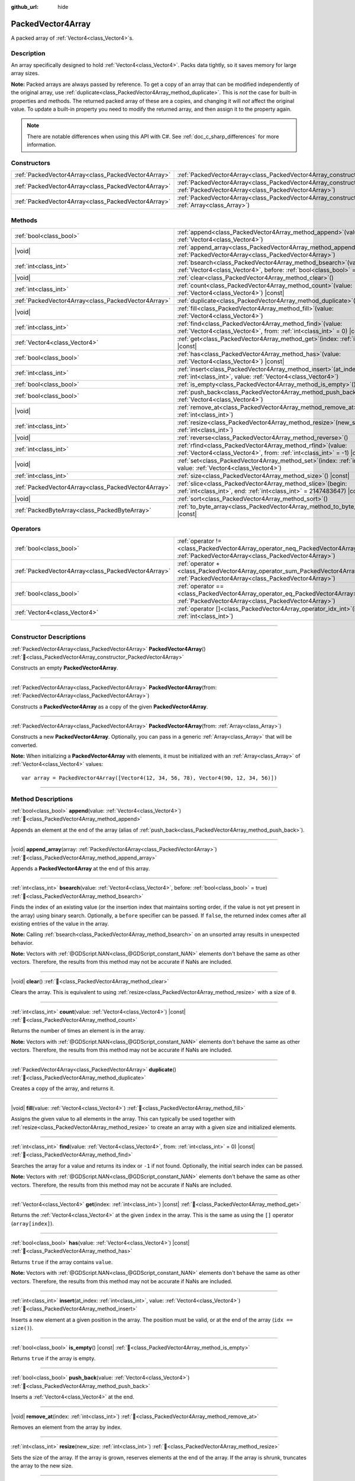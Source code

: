 :github_url: hide

.. DO NOT EDIT THIS FILE!!!
.. Generated automatically from redot engine sources.
.. Generator: https://github.com/redotengine/redot/tree/master/doc/tools/make_rst.py.
.. XML source: https://github.com/redotengine/redot/tree/master/doc/classes/PackedVector4Array.xml.

.. _class_PackedVector4Array:

PackedVector4Array
==================

A packed array of :ref:`Vector4<class_Vector4>`\ s.

.. rst-class:: classref-introduction-group

Description
-----------

An array specifically designed to hold :ref:`Vector4<class_Vector4>`. Packs data tightly, so it saves memory for large array sizes.

\ **Note:** Packed arrays are always passed by reference. To get a copy of an array that can be modified independently of the original array, use :ref:`duplicate<class_PackedVector4Array_method_duplicate>`. This is *not* the case for built-in properties and methods. The returned packed array of these are a copies, and changing it will *not* affect the original value. To update a built-in property you need to modify the returned array, and then assign it to the property again.

.. note::

	There are notable differences when using this API with C#. See :ref:`doc_c_sharp_differences` for more information.

.. rst-class:: classref-reftable-group

Constructors
------------

.. table::
   :widths: auto

   +-----------------------------------------------------+------------------------------------------------------------------------------------------------------------------------------------------------------+
   | :ref:`PackedVector4Array<class_PackedVector4Array>` | :ref:`PackedVector4Array<class_PackedVector4Array_constructor_PackedVector4Array>`\ (\ )                                                             |
   +-----------------------------------------------------+------------------------------------------------------------------------------------------------------------------------------------------------------+
   | :ref:`PackedVector4Array<class_PackedVector4Array>` | :ref:`PackedVector4Array<class_PackedVector4Array_constructor_PackedVector4Array>`\ (\ from\: :ref:`PackedVector4Array<class_PackedVector4Array>`\ ) |
   +-----------------------------------------------------+------------------------------------------------------------------------------------------------------------------------------------------------------+
   | :ref:`PackedVector4Array<class_PackedVector4Array>` | :ref:`PackedVector4Array<class_PackedVector4Array_constructor_PackedVector4Array>`\ (\ from\: :ref:`Array<class_Array>`\ )                           |
   +-----------------------------------------------------+------------------------------------------------------------------------------------------------------------------------------------------------------+

.. rst-class:: classref-reftable-group

Methods
-------

.. table::
   :widths: auto

   +-----------------------------------------------------+-----------------------------------------------------------------------------------------------------------------------------------------------+
   | :ref:`bool<class_bool>`                             | :ref:`append<class_PackedVector4Array_method_append>`\ (\ value\: :ref:`Vector4<class_Vector4>`\ )                                            |
   +-----------------------------------------------------+-----------------------------------------------------------------------------------------------------------------------------------------------+
   | |void|                                              | :ref:`append_array<class_PackedVector4Array_method_append_array>`\ (\ array\: :ref:`PackedVector4Array<class_PackedVector4Array>`\ )          |
   +-----------------------------------------------------+-----------------------------------------------------------------------------------------------------------------------------------------------+
   | :ref:`int<class_int>`                               | :ref:`bsearch<class_PackedVector4Array_method_bsearch>`\ (\ value\: :ref:`Vector4<class_Vector4>`, before\: :ref:`bool<class_bool>` = true\ ) |
   +-----------------------------------------------------+-----------------------------------------------------------------------------------------------------------------------------------------------+
   | |void|                                              | :ref:`clear<class_PackedVector4Array_method_clear>`\ (\ )                                                                                     |
   +-----------------------------------------------------+-----------------------------------------------------------------------------------------------------------------------------------------------+
   | :ref:`int<class_int>`                               | :ref:`count<class_PackedVector4Array_method_count>`\ (\ value\: :ref:`Vector4<class_Vector4>`\ ) |const|                                      |
   +-----------------------------------------------------+-----------------------------------------------------------------------------------------------------------------------------------------------+
   | :ref:`PackedVector4Array<class_PackedVector4Array>` | :ref:`duplicate<class_PackedVector4Array_method_duplicate>`\ (\ )                                                                             |
   +-----------------------------------------------------+-----------------------------------------------------------------------------------------------------------------------------------------------+
   | |void|                                              | :ref:`fill<class_PackedVector4Array_method_fill>`\ (\ value\: :ref:`Vector4<class_Vector4>`\ )                                                |
   +-----------------------------------------------------+-----------------------------------------------------------------------------------------------------------------------------------------------+
   | :ref:`int<class_int>`                               | :ref:`find<class_PackedVector4Array_method_find>`\ (\ value\: :ref:`Vector4<class_Vector4>`, from\: :ref:`int<class_int>` = 0\ ) |const|      |
   +-----------------------------------------------------+-----------------------------------------------------------------------------------------------------------------------------------------------+
   | :ref:`Vector4<class_Vector4>`                       | :ref:`get<class_PackedVector4Array_method_get>`\ (\ index\: :ref:`int<class_int>`\ ) |const|                                                  |
   +-----------------------------------------------------+-----------------------------------------------------------------------------------------------------------------------------------------------+
   | :ref:`bool<class_bool>`                             | :ref:`has<class_PackedVector4Array_method_has>`\ (\ value\: :ref:`Vector4<class_Vector4>`\ ) |const|                                          |
   +-----------------------------------------------------+-----------------------------------------------------------------------------------------------------------------------------------------------+
   | :ref:`int<class_int>`                               | :ref:`insert<class_PackedVector4Array_method_insert>`\ (\ at_index\: :ref:`int<class_int>`, value\: :ref:`Vector4<class_Vector4>`\ )          |
   +-----------------------------------------------------+-----------------------------------------------------------------------------------------------------------------------------------------------+
   | :ref:`bool<class_bool>`                             | :ref:`is_empty<class_PackedVector4Array_method_is_empty>`\ (\ ) |const|                                                                       |
   +-----------------------------------------------------+-----------------------------------------------------------------------------------------------------------------------------------------------+
   | :ref:`bool<class_bool>`                             | :ref:`push_back<class_PackedVector4Array_method_push_back>`\ (\ value\: :ref:`Vector4<class_Vector4>`\ )                                      |
   +-----------------------------------------------------+-----------------------------------------------------------------------------------------------------------------------------------------------+
   | |void|                                              | :ref:`remove_at<class_PackedVector4Array_method_remove_at>`\ (\ index\: :ref:`int<class_int>`\ )                                              |
   +-----------------------------------------------------+-----------------------------------------------------------------------------------------------------------------------------------------------+
   | :ref:`int<class_int>`                               | :ref:`resize<class_PackedVector4Array_method_resize>`\ (\ new_size\: :ref:`int<class_int>`\ )                                                 |
   +-----------------------------------------------------+-----------------------------------------------------------------------------------------------------------------------------------------------+
   | |void|                                              | :ref:`reverse<class_PackedVector4Array_method_reverse>`\ (\ )                                                                                 |
   +-----------------------------------------------------+-----------------------------------------------------------------------------------------------------------------------------------------------+
   | :ref:`int<class_int>`                               | :ref:`rfind<class_PackedVector4Array_method_rfind>`\ (\ value\: :ref:`Vector4<class_Vector4>`, from\: :ref:`int<class_int>` = -1\ ) |const|   |
   +-----------------------------------------------------+-----------------------------------------------------------------------------------------------------------------------------------------------+
   | |void|                                              | :ref:`set<class_PackedVector4Array_method_set>`\ (\ index\: :ref:`int<class_int>`, value\: :ref:`Vector4<class_Vector4>`\ )                   |
   +-----------------------------------------------------+-----------------------------------------------------------------------------------------------------------------------------------------------+
   | :ref:`int<class_int>`                               | :ref:`size<class_PackedVector4Array_method_size>`\ (\ ) |const|                                                                               |
   +-----------------------------------------------------+-----------------------------------------------------------------------------------------------------------------------------------------------+
   | :ref:`PackedVector4Array<class_PackedVector4Array>` | :ref:`slice<class_PackedVector4Array_method_slice>`\ (\ begin\: :ref:`int<class_int>`, end\: :ref:`int<class_int>` = 2147483647\ ) |const|    |
   +-----------------------------------------------------+-----------------------------------------------------------------------------------------------------------------------------------------------+
   | |void|                                              | :ref:`sort<class_PackedVector4Array_method_sort>`\ (\ )                                                                                       |
   +-----------------------------------------------------+-----------------------------------------------------------------------------------------------------------------------------------------------+
   | :ref:`PackedByteArray<class_PackedByteArray>`       | :ref:`to_byte_array<class_PackedVector4Array_method_to_byte_array>`\ (\ ) |const|                                                             |
   +-----------------------------------------------------+-----------------------------------------------------------------------------------------------------------------------------------------------+

.. rst-class:: classref-reftable-group

Operators
---------

.. table::
   :widths: auto

   +-----------------------------------------------------+-------------------------------------------------------------------------------------------------------------------------------------------------+
   | :ref:`bool<class_bool>`                             | :ref:`operator !=<class_PackedVector4Array_operator_neq_PackedVector4Array>`\ (\ right\: :ref:`PackedVector4Array<class_PackedVector4Array>`\ ) |
   +-----------------------------------------------------+-------------------------------------------------------------------------------------------------------------------------------------------------+
   | :ref:`PackedVector4Array<class_PackedVector4Array>` | :ref:`operator +<class_PackedVector4Array_operator_sum_PackedVector4Array>`\ (\ right\: :ref:`PackedVector4Array<class_PackedVector4Array>`\ )  |
   +-----------------------------------------------------+-------------------------------------------------------------------------------------------------------------------------------------------------+
   | :ref:`bool<class_bool>`                             | :ref:`operator ==<class_PackedVector4Array_operator_eq_PackedVector4Array>`\ (\ right\: :ref:`PackedVector4Array<class_PackedVector4Array>`\ )  |
   +-----------------------------------------------------+-------------------------------------------------------------------------------------------------------------------------------------------------+
   | :ref:`Vector4<class_Vector4>`                       | :ref:`operator []<class_PackedVector4Array_operator_idx_int>`\ (\ index\: :ref:`int<class_int>`\ )                                              |
   +-----------------------------------------------------+-------------------------------------------------------------------------------------------------------------------------------------------------+

.. rst-class:: classref-section-separator

----

.. rst-class:: classref-descriptions-group

Constructor Descriptions
------------------------

.. _class_PackedVector4Array_constructor_PackedVector4Array:

.. rst-class:: classref-constructor

:ref:`PackedVector4Array<class_PackedVector4Array>` **PackedVector4Array**\ (\ ) :ref:`🔗<class_PackedVector4Array_constructor_PackedVector4Array>`

Constructs an empty **PackedVector4Array**.

.. rst-class:: classref-item-separator

----

.. rst-class:: classref-constructor

:ref:`PackedVector4Array<class_PackedVector4Array>` **PackedVector4Array**\ (\ from\: :ref:`PackedVector4Array<class_PackedVector4Array>`\ )

Constructs a **PackedVector4Array** as a copy of the given **PackedVector4Array**.

.. rst-class:: classref-item-separator

----

.. rst-class:: classref-constructor

:ref:`PackedVector4Array<class_PackedVector4Array>` **PackedVector4Array**\ (\ from\: :ref:`Array<class_Array>`\ )

Constructs a new **PackedVector4Array**. Optionally, you can pass in a generic :ref:`Array<class_Array>` that will be converted.

\ **Note:** When initializing a **PackedVector4Array** with elements, it must be initialized with an :ref:`Array<class_Array>` of :ref:`Vector4<class_Vector4>` values:

::

    var array = PackedVector4Array([Vector4(12, 34, 56, 78), Vector4(90, 12, 34, 56)])

.. rst-class:: classref-section-separator

----

.. rst-class:: classref-descriptions-group

Method Descriptions
-------------------

.. _class_PackedVector4Array_method_append:

.. rst-class:: classref-method

:ref:`bool<class_bool>` **append**\ (\ value\: :ref:`Vector4<class_Vector4>`\ ) :ref:`🔗<class_PackedVector4Array_method_append>`

Appends an element at the end of the array (alias of :ref:`push_back<class_PackedVector4Array_method_push_back>`).

.. rst-class:: classref-item-separator

----

.. _class_PackedVector4Array_method_append_array:

.. rst-class:: classref-method

|void| **append_array**\ (\ array\: :ref:`PackedVector4Array<class_PackedVector4Array>`\ ) :ref:`🔗<class_PackedVector4Array_method_append_array>`

Appends a **PackedVector4Array** at the end of this array.

.. rst-class:: classref-item-separator

----

.. _class_PackedVector4Array_method_bsearch:

.. rst-class:: classref-method

:ref:`int<class_int>` **bsearch**\ (\ value\: :ref:`Vector4<class_Vector4>`, before\: :ref:`bool<class_bool>` = true\ ) :ref:`🔗<class_PackedVector4Array_method_bsearch>`

Finds the index of an existing value (or the insertion index that maintains sorting order, if the value is not yet present in the array) using binary search. Optionally, a ``before`` specifier can be passed. If ``false``, the returned index comes after all existing entries of the value in the array.

\ **Note:** Calling :ref:`bsearch<class_PackedVector4Array_method_bsearch>` on an unsorted array results in unexpected behavior.

\ **Note:** Vectors with :ref:`@GDScript.NAN<class_@GDScript_constant_NAN>` elements don't behave the same as other vectors. Therefore, the results from this method may not be accurate if NaNs are included.

.. rst-class:: classref-item-separator

----

.. _class_PackedVector4Array_method_clear:

.. rst-class:: classref-method

|void| **clear**\ (\ ) :ref:`🔗<class_PackedVector4Array_method_clear>`

Clears the array. This is equivalent to using :ref:`resize<class_PackedVector4Array_method_resize>` with a size of ``0``.

.. rst-class:: classref-item-separator

----

.. _class_PackedVector4Array_method_count:

.. rst-class:: classref-method

:ref:`int<class_int>` **count**\ (\ value\: :ref:`Vector4<class_Vector4>`\ ) |const| :ref:`🔗<class_PackedVector4Array_method_count>`

Returns the number of times an element is in the array.

\ **Note:** Vectors with :ref:`@GDScript.NAN<class_@GDScript_constant_NAN>` elements don't behave the same as other vectors. Therefore, the results from this method may not be accurate if NaNs are included.

.. rst-class:: classref-item-separator

----

.. _class_PackedVector4Array_method_duplicate:

.. rst-class:: classref-method

:ref:`PackedVector4Array<class_PackedVector4Array>` **duplicate**\ (\ ) :ref:`🔗<class_PackedVector4Array_method_duplicate>`

Creates a copy of the array, and returns it.

.. rst-class:: classref-item-separator

----

.. _class_PackedVector4Array_method_fill:

.. rst-class:: classref-method

|void| **fill**\ (\ value\: :ref:`Vector4<class_Vector4>`\ ) :ref:`🔗<class_PackedVector4Array_method_fill>`

Assigns the given value to all elements in the array. This can typically be used together with :ref:`resize<class_PackedVector4Array_method_resize>` to create an array with a given size and initialized elements.

.. rst-class:: classref-item-separator

----

.. _class_PackedVector4Array_method_find:

.. rst-class:: classref-method

:ref:`int<class_int>` **find**\ (\ value\: :ref:`Vector4<class_Vector4>`, from\: :ref:`int<class_int>` = 0\ ) |const| :ref:`🔗<class_PackedVector4Array_method_find>`

Searches the array for a value and returns its index or ``-1`` if not found. Optionally, the initial search index can be passed.

\ **Note:** Vectors with :ref:`@GDScript.NAN<class_@GDScript_constant_NAN>` elements don't behave the same as other vectors. Therefore, the results from this method may not be accurate if NaNs are included.

.. rst-class:: classref-item-separator

----

.. _class_PackedVector4Array_method_get:

.. rst-class:: classref-method

:ref:`Vector4<class_Vector4>` **get**\ (\ index\: :ref:`int<class_int>`\ ) |const| :ref:`🔗<class_PackedVector4Array_method_get>`

Returns the :ref:`Vector4<class_Vector4>` at the given ``index`` in the array. This is the same as using the ``[]`` operator (``array[index]``).

.. rst-class:: classref-item-separator

----

.. _class_PackedVector4Array_method_has:

.. rst-class:: classref-method

:ref:`bool<class_bool>` **has**\ (\ value\: :ref:`Vector4<class_Vector4>`\ ) |const| :ref:`🔗<class_PackedVector4Array_method_has>`

Returns ``true`` if the array contains ``value``.

\ **Note:** Vectors with :ref:`@GDScript.NAN<class_@GDScript_constant_NAN>` elements don't behave the same as other vectors. Therefore, the results from this method may not be accurate if NaNs are included.

.. rst-class:: classref-item-separator

----

.. _class_PackedVector4Array_method_insert:

.. rst-class:: classref-method

:ref:`int<class_int>` **insert**\ (\ at_index\: :ref:`int<class_int>`, value\: :ref:`Vector4<class_Vector4>`\ ) :ref:`🔗<class_PackedVector4Array_method_insert>`

Inserts a new element at a given position in the array. The position must be valid, or at the end of the array (``idx == size()``).

.. rst-class:: classref-item-separator

----

.. _class_PackedVector4Array_method_is_empty:

.. rst-class:: classref-method

:ref:`bool<class_bool>` **is_empty**\ (\ ) |const| :ref:`🔗<class_PackedVector4Array_method_is_empty>`

Returns ``true`` if the array is empty.

.. rst-class:: classref-item-separator

----

.. _class_PackedVector4Array_method_push_back:

.. rst-class:: classref-method

:ref:`bool<class_bool>` **push_back**\ (\ value\: :ref:`Vector4<class_Vector4>`\ ) :ref:`🔗<class_PackedVector4Array_method_push_back>`

Inserts a :ref:`Vector4<class_Vector4>` at the end.

.. rst-class:: classref-item-separator

----

.. _class_PackedVector4Array_method_remove_at:

.. rst-class:: classref-method

|void| **remove_at**\ (\ index\: :ref:`int<class_int>`\ ) :ref:`🔗<class_PackedVector4Array_method_remove_at>`

Removes an element from the array by index.

.. rst-class:: classref-item-separator

----

.. _class_PackedVector4Array_method_resize:

.. rst-class:: classref-method

:ref:`int<class_int>` **resize**\ (\ new_size\: :ref:`int<class_int>`\ ) :ref:`🔗<class_PackedVector4Array_method_resize>`

Sets the size of the array. If the array is grown, reserves elements at the end of the array. If the array is shrunk, truncates the array to the new size.

.. rst-class:: classref-item-separator

----

.. _class_PackedVector4Array_method_reverse:

.. rst-class:: classref-method

|void| **reverse**\ (\ ) :ref:`🔗<class_PackedVector4Array_method_reverse>`

Reverses the order of the elements in the array.

.. rst-class:: classref-item-separator

----

.. _class_PackedVector4Array_method_rfind:

.. rst-class:: classref-method

:ref:`int<class_int>` **rfind**\ (\ value\: :ref:`Vector4<class_Vector4>`, from\: :ref:`int<class_int>` = -1\ ) |const| :ref:`🔗<class_PackedVector4Array_method_rfind>`

Searches the array in reverse order. Optionally, a start search index can be passed. If negative, the start index is considered relative to the end of the array.

\ **Note:** Vectors with :ref:`@GDScript.NAN<class_@GDScript_constant_NAN>` elements don't behave the same as other vectors. Therefore, the results from this method may not be accurate if NaNs are included.

.. rst-class:: classref-item-separator

----

.. _class_PackedVector4Array_method_set:

.. rst-class:: classref-method

|void| **set**\ (\ index\: :ref:`int<class_int>`, value\: :ref:`Vector4<class_Vector4>`\ ) :ref:`🔗<class_PackedVector4Array_method_set>`

Changes the :ref:`Vector4<class_Vector4>` at the given index.

.. rst-class:: classref-item-separator

----

.. _class_PackedVector4Array_method_size:

.. rst-class:: classref-method

:ref:`int<class_int>` **size**\ (\ ) |const| :ref:`🔗<class_PackedVector4Array_method_size>`

Returns the number of elements in the array.

.. rst-class:: classref-item-separator

----

.. _class_PackedVector4Array_method_slice:

.. rst-class:: classref-method

:ref:`PackedVector4Array<class_PackedVector4Array>` **slice**\ (\ begin\: :ref:`int<class_int>`, end\: :ref:`int<class_int>` = 2147483647\ ) |const| :ref:`🔗<class_PackedVector4Array_method_slice>`

Returns the slice of the **PackedVector4Array**, from ``begin`` (inclusive) to ``end`` (exclusive), as a new **PackedVector4Array**.

The absolute value of ``begin`` and ``end`` will be clamped to the array size, so the default value for ``end`` makes it slice to the size of the array by default (i.e. ``arr.slice(1)`` is a shorthand for ``arr.slice(1, arr.size())``).

If either ``begin`` or ``end`` are negative, they will be relative to the end of the array (i.e. ``arr.slice(0, -2)`` is a shorthand for ``arr.slice(0, arr.size() - 2)``).

.. rst-class:: classref-item-separator

----

.. _class_PackedVector4Array_method_sort:

.. rst-class:: classref-method

|void| **sort**\ (\ ) :ref:`🔗<class_PackedVector4Array_method_sort>`

Sorts the elements of the array in ascending order.

\ **Note:** Vectors with :ref:`@GDScript.NAN<class_@GDScript_constant_NAN>` elements don't behave the same as other vectors. Therefore, the results from this method may not be accurate if NaNs are included.

.. rst-class:: classref-item-separator

----

.. _class_PackedVector4Array_method_to_byte_array:

.. rst-class:: classref-method

:ref:`PackedByteArray<class_PackedByteArray>` **to_byte_array**\ (\ ) |const| :ref:`🔗<class_PackedVector4Array_method_to_byte_array>`

Returns a :ref:`PackedByteArray<class_PackedByteArray>` with each vector encoded as bytes.

.. rst-class:: classref-section-separator

----

.. rst-class:: classref-descriptions-group

Operator Descriptions
---------------------

.. _class_PackedVector4Array_operator_neq_PackedVector4Array:

.. rst-class:: classref-operator

:ref:`bool<class_bool>` **operator !=**\ (\ right\: :ref:`PackedVector4Array<class_PackedVector4Array>`\ ) :ref:`🔗<class_PackedVector4Array_operator_neq_PackedVector4Array>`

Returns ``true`` if contents of the arrays differ.

.. rst-class:: classref-item-separator

----

.. _class_PackedVector4Array_operator_sum_PackedVector4Array:

.. rst-class:: classref-operator

:ref:`PackedVector4Array<class_PackedVector4Array>` **operator +**\ (\ right\: :ref:`PackedVector4Array<class_PackedVector4Array>`\ ) :ref:`🔗<class_PackedVector4Array_operator_sum_PackedVector4Array>`

Returns a new **PackedVector4Array** with contents of ``right`` added at the end of this array. For better performance, consider using :ref:`append_array<class_PackedVector4Array_method_append_array>` instead.

.. rst-class:: classref-item-separator

----

.. _class_PackedVector4Array_operator_eq_PackedVector4Array:

.. rst-class:: classref-operator

:ref:`bool<class_bool>` **operator ==**\ (\ right\: :ref:`PackedVector4Array<class_PackedVector4Array>`\ ) :ref:`🔗<class_PackedVector4Array_operator_eq_PackedVector4Array>`

Returns ``true`` if contents of both arrays are the same, i.e. they have all equal :ref:`Vector4<class_Vector4>`\ s at the corresponding indices.

.. rst-class:: classref-item-separator

----

.. _class_PackedVector4Array_operator_idx_int:

.. rst-class:: classref-operator

:ref:`Vector4<class_Vector4>` **operator []**\ (\ index\: :ref:`int<class_int>`\ ) :ref:`🔗<class_PackedVector4Array_operator_idx_int>`

Returns the :ref:`Vector4<class_Vector4>` at index ``index``. Negative indices can be used to access the elements starting from the end. Using index out of array's bounds will result in an error.

.. |virtual| replace:: :abbr:`virtual (This method should typically be overridden by the user to have any effect.)`
.. |const| replace:: :abbr:`const (This method has no side effects. It doesn't modify any of the instance's member variables.)`
.. |vararg| replace:: :abbr:`vararg (This method accepts any number of arguments after the ones described here.)`
.. |constructor| replace:: :abbr:`constructor (This method is used to construct a type.)`
.. |static| replace:: :abbr:`static (This method doesn't need an instance to be called, so it can be called directly using the class name.)`
.. |operator| replace:: :abbr:`operator (This method describes a valid operator to use with this type as left-hand operand.)`
.. |bitfield| replace:: :abbr:`BitField (This value is an integer composed as a bitmask of the following flags.)`
.. |void| replace:: :abbr:`void (No return value.)`
